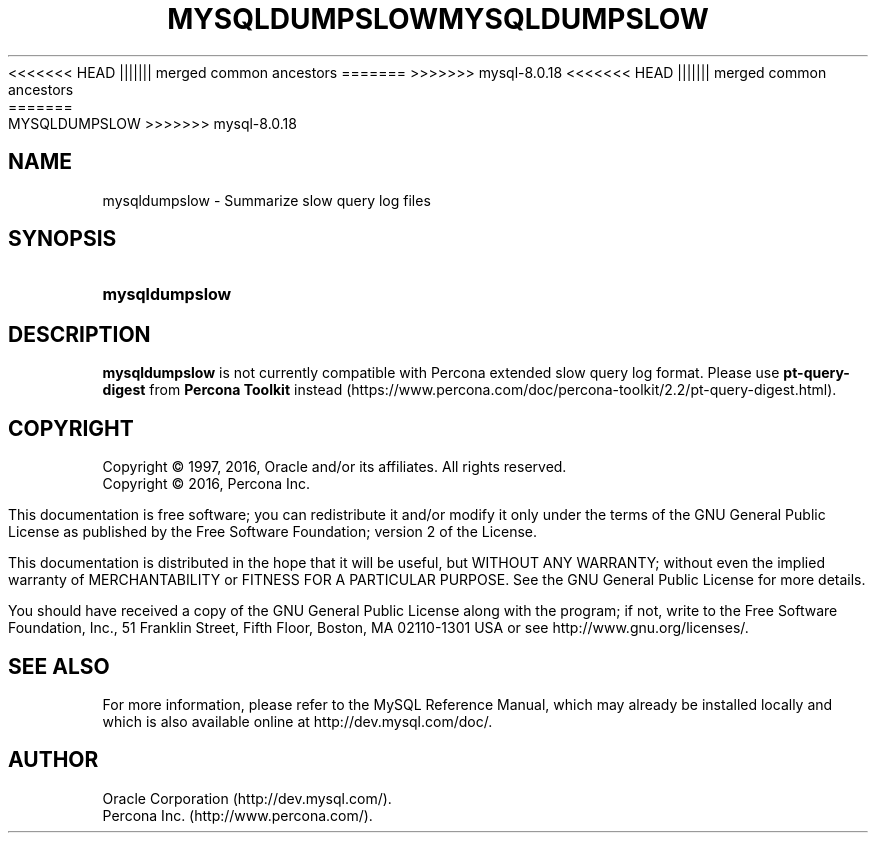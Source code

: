 '\" t
.\"     Title: \fBmysqldumpslow\fR
.\"    Author: [FIXME: author] [see http://docbook.sf.net/el/author]
<<<<<<< HEAD
.\" Generator: DocBook XSL Stylesheets v1.78.1 <http://docbook.sf.net/>
.\"      Date: 02/01/2016
||||||| merged common ancestors
.\" Generator: DocBook XSL Stylesheets v1.79.1 <http://docbook.sf.net/>
.\"      Date: 05/23/2019
=======
.\" Generator: DocBook XSL Stylesheets v1.79.1 <http://docbook.sf.net/>
.\"      Date: 09/06/2019
>>>>>>> mysql-8.0.18
.\"    Manual: MySQL Database System
.\"    Source: MySQL 5.7
.\"  Language: English
.\"
<<<<<<< HEAD
.TH "\FBMYSQLDUMPSLOW\FR" "1" "02/01/2016" "MySQL 8\&.0" "MySQL Database System"
||||||| merged common ancestors
.TH "\FBMYSQLDUMPSLOW\FR" "1" "05/23/2019" "MySQL 8\&.0" "MySQL Database System"
=======
.TH "\FBMYSQLDUMPSLOW\FR" "1" "09/06/2019" "MySQL 8\&.0" "MySQL Database System"
>>>>>>> mysql-8.0.18
.\" -----------------------------------------------------------------
.\" * Define some portability stuff
.\" -----------------------------------------------------------------
.\" ~~~~~~~~~~~~~~~~~~~~~~~~~~~~~~~~~~~~~~~~~~~~~~~~~~~~~~~~~~~~~~~~~
.\" http://bugs.debian.org/507673
.\" http://lists.gnu.org/archive/html/groff/2009-02/msg00013.html
.\" ~~~~~~~~~~~~~~~~~~~~~~~~~~~~~~~~~~~~~~~~~~~~~~~~~~~~~~~~~~~~~~~~~
.ie \n(.g .ds Aq \(aq
.el       .ds Aq '
.\" -----------------------------------------------------------------
.\" * set default formatting
.\" -----------------------------------------------------------------
.\" disable hyphenation
.nh
.\" disable justification (adjust text to left margin only)
.ad l
.\" -----------------------------------------------------------------
.\" * MAIN CONTENT STARTS HERE *
.\" -----------------------------------------------------------------
.\" mysqldumpslow
.SH "NAME"
mysqldumpslow \- Summarize slow query log files
.SH "SYNOPSIS"
.HP \w'\fBmysqldumpslow\fR\ 'u
\fBmysqldumpslow\fR
.SH "DESCRIPTION"
.PP
\fBmysqldumpslow\fR
is not currently compatible with Percona extended slow query log format\&. Please use
\fBpt-query-digest\fR
from \fBPercona Toolkit\fR instead (https://www.percona.com/doc/percona-toolkit/2.2/pt-query-digest.html)\&.
.SH "COPYRIGHT"
.br
.PP
Copyright \(co 1997, 2016, Oracle and/or its affiliates. All rights reserved.
.br
Copyright \(co 2016, Percona Inc.
.PP
This documentation is free software; you can redistribute it and/or modify it only under the terms of the GNU General Public License as published by the Free Software Foundation; version 2 of the License.
.PP
This documentation is distributed in the hope that it will be useful, but WITHOUT ANY WARRANTY; without even the implied warranty of MERCHANTABILITY or FITNESS FOR A PARTICULAR PURPOSE. See the GNU General Public License for more details.
.PP
You should have received a copy of the GNU General Public License along with the program; if not, write to the Free Software Foundation, Inc., 51 Franklin Street, Fifth Floor, Boston, MA 02110-1301 USA or see http://www.gnu.org/licenses/.
.sp
.SH "SEE ALSO"
For more information, please refer to the MySQL Reference Manual,
which may already be installed locally and which is also available
online at http://dev.mysql.com/doc/.
.SH AUTHOR
Oracle Corporation (http://dev.mysql.com/).
.br
Percona Inc. (http://www.percona.com/).

